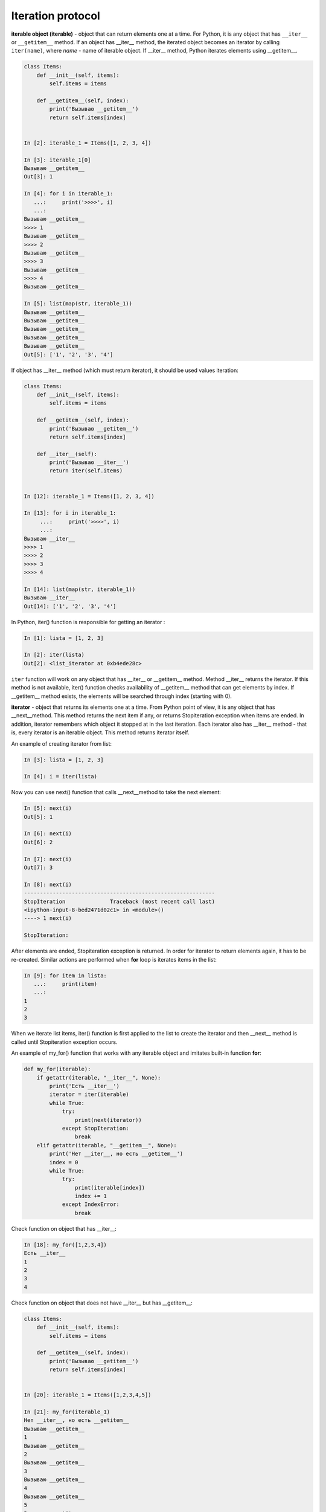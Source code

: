 Iteration protocol
~~~~~~~~~~~~~~~~~


**iterable object (iterable)** - object that can return elements one at a time. 
For Python, it is any object that has ``__iter__`` or ``__getitem__`` method.
If an object has __iter__ method, the iterated object becomes an iterator by calling ``iter(name)``, where *name* - name of iterable object. If   __iter__ method, Python iterates elements using __getitem__.


.. code:: python

    class Items:
        def __init__(self, items):
            self.items = items

        def __getitem__(self, index):
            print('Вызываю __getitem__')
            return self.items[index]


    In [2]: iterable_1 = Items([1, 2, 3, 4])

    In [3]: iterable_1[0]
    Вызываю __getitem__
    Out[3]: 1

    In [4]: for i in iterable_1:
       ...:     print('>>>>', i)
       ...:
    Вызываю __getitem__
    >>>> 1
    Вызываю __getitem__
    >>>> 2
    Вызываю __getitem__
    >>>> 3
    Вызываю __getitem__
    >>>> 4
    Вызываю __getitem__

    In [5]: list(map(str, iterable_1))
    Вызываю __getitem__
    Вызываю __getitem__
    Вызываю __getitem__
    Вызываю __getitem__
    Вызываю __getitem__
    Out[5]: ['1', '2', '3', '4']

If object has __iter__ method (which must return iterator), it should be used values iteration:

.. code:: python

    class Items:
        def __init__(self, items):
            self.items = items

        def __getitem__(self, index):
            print('Вызываю __getitem__')
            return self.items[index]

        def __iter__(self):
            print('Вызываю __iter__')
            return iter(self.items)


    In [12]: iterable_1 = Items([1, 2, 3, 4])

    In [13]: for i in iterable_1:
         ...:     print('>>>>', i)
         ...:
    Вызываю __iter__
    >>>> 1
    >>>> 2
    >>>> 3
    >>>> 4

    In [14]: list(map(str, iterable_1))
    Вызываю __iter__
    Out[14]: ['1', '2', '3', '4']

In Python, iter() function is responsible for getting an iterator :

.. code:: python

    In [1]: lista = [1, 2, 3]

    In [2]: iter(lista)
    Out[2]: <list_iterator at 0xb4ede28c>

``iter`` function will work on any object that has __iter__ or __getitem__ method.
Method __iter__ returns the iterator. If this method is not available, iter() function checks availability of __getitem__ method that can get elements by index. If __getitem__ method exists, the elements will be searched through index (starting with 0).


**iterator** - object that returns its elements one at a time.
From Python point of view, it is any object that has __next__method. This method returns the next item if any, or returns Stopiteration exception when items are ended. In addition, iterator remembers which object it stopped at in the last iteration. Each iterator also has __iter__ method - that is, every iterator is an iterable object. This method returns iterator itself.

An example of creating iterator from list:

.. code:: python

    In [3]: lista = [1, 2, 3]

    In [4]: i = iter(lista)

Now you can use next() function that calls __next__method to take the next element:

.. code:: python

    In [5]: next(i)
    Out[5]: 1

    In [6]: next(i)
    Out[6]: 2

    In [7]: next(i)
    Out[7]: 3

    In [8]: next(i)
    ------------------------------------------------------------
    StopIteration              Traceback (most recent call last)
    <ipython-input-8-bed2471d02c1> in <module>()
    ----> 1 next(i)

    StopIteration:

After elements are ended, Stopiteration exception is returned. In order for iterator to return elements again, it has to be re-created. Similar actions are performed when **for** loop is iterates items in the list:

.. code:: python

    In [9]: for item in lista:
       ...:     print(item)
       ...:
    1
    2
    3

When we iterate list items, iter() function is first applied to the list to create the iterator and then __next__ method is called until Stopiteration exception occurs.

An example of my_for() function that works with any iterable object and imitates built-in function **for**:

.. code:: python

    def my_for(iterable):
        if getattr(iterable, "__iter__", None):
            print('Есть __iter__')
            iterator = iter(iterable)
            while True:
                try:
                    print(next(iterator))
                except StopIteration:
                    break
        elif getattr(iterable, "__getitem__", None):
            print('Нет __iter__, но есть __getitem__')
            index = 0
            while True:
                try:
                    print(iterable[index])
                    index += 1
                except IndexError:
                    break

Check function on object that has __iter__:

.. code:: python

    In [18]: my_for([1,2,3,4])
    Есть __iter__
    1
    2
    3
    4

Check function on object that does not have __iter__ but has __getitem__:

.. code:: python

    class Items:
        def __init__(self, items):
            self.items = items

        def __getitem__(self, index):
            print('Вызываю __getitem__')
            return self.items[index]


    In [20]: iterable_1 = Items([1,2,3,4,5])

    In [21]: my_for(iterable_1)
    Нет __iter__, но есть __getitem__
    Вызываю __getitem__
    1
    Вызываю __getitem__
    2
    Вызываю __getitem__
    3
    Вызываю __getitem__
    4
    Вызываю __getitem__
    5
    Вызываю __getitem__


Iterator creation
^^^^^^^^^^^^^^^^^^

Example of Network class:

.. code:: python

    In [10]: import ipaddress
        ...:
        ...: class Network:
        ...:     def __init__(self, network):
        ...:         self.network = network
        ...:         subnet = ipaddress.ip_network(self.network)
        ...:         self.addresses = [str(ip) for ip in subnet.hosts()]

Example of Network class instance creation:

.. code:: python

    In [14]: net1 = Network('10.1.1.192/30')

    In [15]: net1
    Out[15]: <__main__.Network at 0xb3124a6c>

    In [16]: net1.addresses
    Out[16]: ['10.1.1.193', '10.1.1.194']

    In [17]: net1.network
    Out[17]: '10.1.1.192/30'

Create an iterator from Network class:

.. code:: python

    In [12]: class Network:
        ...:     def __init__(self, network):
        ...:         self.network = network
        ...:         subnet = ipaddress.ip_network(self.network)
        ...:         self.addresses = [str(ip) for ip in subnet.hosts()]
        ...:         self._index = 0
        ...:
        ...:     def __iter__(self):
        ...:         print('Вызываю __iter__')
        ...:         return self
        ...:
        ...:     def __next__(self):
        ...:         print('Вызываю __next__')
        ...:         if self._index < len(self.addresses):
        ...:             current_address = self.addresses[self._index]
        ...:             self._index += 1
        ...:             return current_address
        ...:         else:
        ...:             raise StopIteration
        ...:

Method __iter__ in iterator must return object itself, therefore  ``return self`` is specified in method and __next__ method returns elements one at a time and generates Stoeratipiton exception when elements have run out.


.. code:: python

    In [14]: net1 = Network('10.1.1.192/30')

    In [15]: for ip in net1:
        ...:     print(ip)
        ...:
    Вызываю __iter__
    Вызываю __next__
    10.1.1.193
    Вызываю __next__
    10.1.1.194
    Вызываю __next__

Most of the time, iterator is a disposable object and once we’ve iterated elements, we can’t do it again:

.. code:: python

    In [16]: for ip in net1:
        ...:     print(ip)
        ...:
    Вызываю __iter__
    Вызываю __next__


Creation of iterable object
^^^^^^^^^^^^^^^^^^^^^^^^^^^^^

Very often it is sufficient for class to be an iterable object and not necessarily an iterator. If an object is iterable, it can be used in *for* loop, *map* functions, *filter*, *sorted*, *enumerate* and others. It is also generally easier to make an iterable object than an iterator.

In order for Network class to create iterable objects, the class must have __iter__ (__next__ is not needed) and method must return iterator. Since in this case, Network iterates addresses that are in self.addresses list, the easiest option to return iterator is to return  ``iter(self.addresses)``:

.. code:: python

    In [17]: class Network:
        ...:     def __init__(self, network):
        ...:         self.network = network
        ...:         subnet = ipaddress.ip_network(self.network)
        ...:         self.addresses = [str(ip) for ip in subnet.hosts()]
        ...:
        ...:     def __iter__(self):
        ...:         return iter(self.addresses)
        ...:

Now all Network class instances will be iterable objects:

.. code:: python

    In [18]: net1 = Network('10.1.1.192/30')

    In [19]: for ip in net1:
        ...:     print(ip)
        ...:
    10.1.1.193
    10.1.1.194

